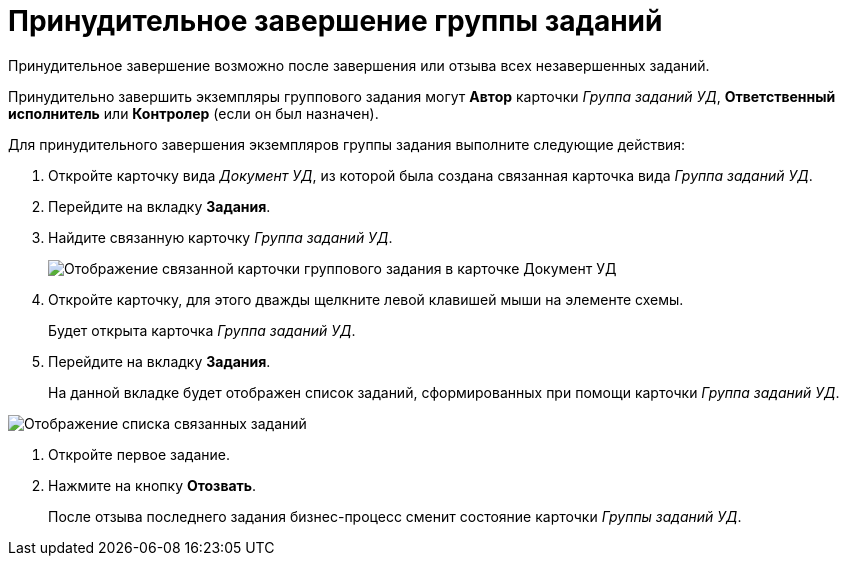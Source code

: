= Принудительное завершение группы заданий

Принудительное завершение возможно после завершения или отзыва всех незавершенных заданий.

Принудительно завершить экземпляры группового задания могут *Автор* карточки _Группа заданий УД_, *Ответственный исполнитель* или *Контролер* (если он был назначен).

Для принудительного завершения экземпляров группы задания выполните следующие действия:

. Откройте карточку вида _Документ УД_, из которой была создана связанная карточка вида _Группа заданий УД_.
. Перейдите на вкладку *Задания*.
. Найдите связанную карточку _Группа заданий УД_.
+
image::Doc_Links.png[Отображение связанной карточки группового задания в карточке Документ УД]
. Откройте карточку, для этого дважды щелкните левой клавишей мыши на элементе схемы.
+
Будет открыта карточка _Группа заданий УД_.
. Перейдите на вкладку *Задания*.
+
На данной вкладке будет отображен список заданий, сформированных при помощи карточки _Группа заданий УД_.

image::Doc_Links_open_link.png[Отображение списка связанных заданий]
. Откройте первое задание.
. Нажмите на кнопку *Отозвать*.
+
После отзыва последнего задания бизнес-процесс сменит состояние карточки _Группы заданий УД_.
